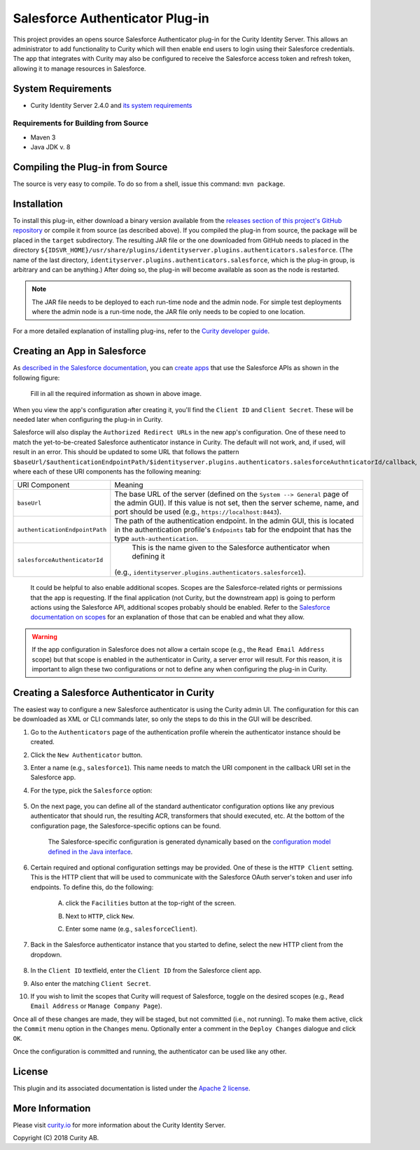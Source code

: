 Salesforce Authenticator Plug-in
================================

.. image:: https://travis-ci.org/curityio/identityserver.plugins.authenticators.salesforce-authenticator.svg?branch=dev
     :target: https://travis-ci.org/curityio/identityserver.plugins.authenticators.salesforce-authenticator

This project provides an opens source Salesforce Authenticator plug-in for the Curity Identity Server. This allows an administrator to add functionality to Curity which will then enable end users to login using their Salesforce credentials. The app that integrates with Curity may also be configured to receive the Salesforce access token and refresh token, allowing it to manage resources in Salesforce.

System Requirements
~~~~~~~~~~~~~~~~~~~

* Curity Identity Server 2.4.0 and `its system requirements <https://developer.curity.io/docs/latest/system-admin-guide/system-requirements.html>`_

Requirements for Building from Source
"""""""""""""""""""""""""""""""""""""

* Maven 3
* Java JDK v. 8

Compiling the Plug-in from Source
~~~~~~~~~~~~~~~~~~~~~~~~~~~~~~~~~

The source is very easy to compile. To do so from a shell, issue this command: ``mvn package``.

Installation
~~~~~~~~~~~~

To install this plug-in, either download a binary version available from the `releases section of this project's GitHub repository <https://github.com/curityio/identityserver.plugins.authenticators.salesforce-authenticator/releases>`_ or compile it from source (as described above). If you compiled the plug-in from source, the package will be placed in the ``target`` subdirectory. The resulting JAR file or the one downloaded from GitHub needs to placed in the directory ``${IDSVR_HOME}/usr/share/plugins/identityserver.plugins.authenticators.salesforce``. (The name of the last directory, ``identityserver.plugins.authenticators.salesforce``, which is the plug-in group, is arbitrary and can be anything.) After doing so, the plug-in will become available as soon as the node is restarted.

.. note::

    The JAR file needs to be deployed to each run-time node and the admin node. For simple test deployments where the admin node is a run-time node, the JAR file only needs to be copied to one location.

For a more detailed explanation of installing plug-ins, refer to the `Curity developer guide <https://developer.curity.io/docs/latest/developer-guide/plugins/index.html#plugin-installation>`_.

Creating an App in Salesforce
~~~~~~~~~~~~~~~~~~~~~~~~~~~~

As `described in the Salesforce documentation <https://developer.identityserver.plugins.authenticators.salesforce.com/docs/oauth2>`_, you can `create apps <https://www.identityserver.plugins.authenticators.salesforce.com/developer/apps>`_ that use the Salesforce APIs as shown in the following figure:

    .. figure:: docs/images/create-identityserver.plugins.authenticators.salesforce-app.png
        :name: doc-new-identityserver.plugins.authenticators.salesforce-app
        :align: center
        :width: 500px



    .. figure:: docs/images/create-identityserver.plugins.authenticators.salesforce-app1.png
        :name: new-identityserver.plugins.authenticators.salesforce-app
        :align: center
        :width: 500px

    Fill in all the required information as shown in above image.

When you view the app's configuration after creating it, you'll find the ``Client ID`` and ``Client Secret``. These will be needed later when configuring the plug-in in Curity.

Salesforce will also display the ``Authorized Redirect URLs`` in the new app's configuration. One of these need to match the yet-to-be-created Salesforce authenticator instance in Curity. The default will not work, and, if used, will result in an error. This should be updated to some URL that follows the pattern ``$baseUrl/$authenticationEndpointPath/$identityserver.plugins.authenticators.salesforceAuthnticatorId/callback``, where each of these URI components has the following meaning:

============================== ============================================================================================
URI Component                  Meaning
------------------------------ --------------------------------------------------------------------------------------------
``baseUrl``                    The base URL of the server (defined on the ``System --> General`` page of the
                               admin GUI). If this value is not set, then the server scheme, name, and port should be
                               used (e.g., ``https://localhost:8443``).
``authenticationEndpointPath`` The path of the authentication endpoint. In the admin GUI, this is located in the
                               authentication profile's ``Endpoints`` tab for the endpoint that has the type
                               ``auth-authentication``.
``salesforceAuthenticatorId``   This is the name given to the Salesforce authenticator when defining it
                               (e.g., ``identityserver.plugins.authenticators.salesforce1``).
============================== ============================================================================================

    .. figure:: docs/images/create-identityserver.plugins.authenticators.salesforce-app2.png
        :align: center
        :width: 500px

    It could be helpful to also enable additional scopes. Scopes are the Salesforce-related rights or permissions that the app is requesting. If the final application (not Curity, but the downstream app) is going to perform actions using the Salesforce API, additional scopes probably should be enabled. Refer to the `Salesforce documentation on scopes <https://developer.atlassian.com/cloud/identityserver.plugins.authenticators.salesforce/identityserver.plugins.authenticators.salesforce-cloud-rest-api-scopes>`_ for an explanation of those that can be enabled and what they allow.

.. warning::

    If the app configuration in Salesforce does not allow a certain scope (e.g., the ``Read Email Address`` scope) but that scope is enabled in the authenticator in Curity, a server error will result. For this reason, it is important to align these two configurations or not to define any when configuring the plug-in in Curity.

Creating a Salesforce Authenticator in Curity
~~~~~~~~~~~~~~~~~~~~~~~~~~~~~~~~~~~~~~~~~~~~

The easiest way to configure a new Salesforce authenticator is using the Curity admin UI. The configuration for this can be downloaded as XML or CLI commands later, so only the steps to do this in the GUI will be described.

1. Go to the ``Authenticators`` page of the authentication profile wherein the authenticator instance should be created.
2. Click the ``New Authenticator`` button.
3. Enter a name (e.g., ``salesforce1``). This name needs to match the URI component in the callback URI set in the Salesforce app.
4. For the type, pick the ``Salesforce`` option:

    .. figure:: docs/images/identityserver.plugins.authenticators.salesforce-authenticator-type-in-curity.png
        :align: center
        :width: 600px

5. On the next page, you can define all of the standard authenticator configuration options like any previous authenticator that should run, the resulting ACR, transformers that should executed, etc. At the bottom of the configuration page, the Salesforce-specific options can be found.

        .. note::

        The Salesforce-specific configuration is generated dynamically based on the `configuration model defined in the Java interface <https://github.com/curityio/salesforce-authenticator/blob/master/src/main/java/io/curity/identityserver/plugin/config/SalesforceAuthenticatorPluginConfig.java>`_.

6. Certain required and optional configuration settings may be provided. One of these is the ``HTTP Client`` setting. This is the HTTP client that will be used to communicate with the Salesforce OAuth server's token and user info endpoints. To define this, do the following:

    A. click the ``Facilities`` button at the top-right of the screen.
    B. Next to ``HTTP``, click ``New``.
    C. Enter some name (e.g., ``salesforceClient``).

        .. figure:: docs/images/identityserver.plugins.authenticators.salesforce-http-client.png
            :align: center
            :width: 400px

7. Back in the Salesforce authenticator instance that you started to define, select the new HTTP client from the dropdown.

        .. figure:: docs/images/http-client.png


8. In the ``Client ID`` textfield, enter the ``Client ID`` from the Salesforce client app.
9. Also enter the matching ``Client Secret``.
10. If you wish to limit the scopes that Curity will request of Salesforce, toggle on the desired scopes (e.g., ``Read Email Address`` or ``Manage Company Page``).

Once all of these changes are made, they will be staged, but not committed (i.e., not running). To make them active, click the ``Commit`` menu option in the ``Changes`` menu. Optionally enter a comment in the ``Deploy Changes`` dialogue and click ``OK``.

Once the configuration is committed and running, the authenticator can be used like any other.

License
~~~~~~~

This plugin and its associated documentation is listed under the `Apache 2 license <LICENSE>`_.

More Information
~~~~~~~~~~~~~~~~

Please visit `curity.io <https://curity.io/>`_ for more information about the Curity Identity Server.

Copyright (C) 2018 Curity AB.
